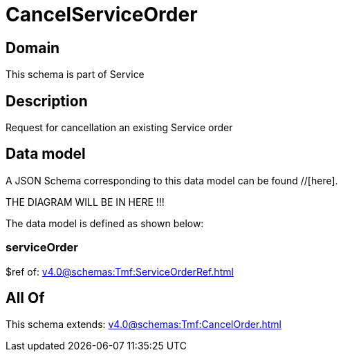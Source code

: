 = CancelServiceOrder

[#domain]
== Domain

This schema is part of Service

[#description]
== Description
Request for cancellation an existing Service order


[#data_model]
== Data model

A JSON Schema corresponding to this data model can be found //[here].

THE DIAGRAM WILL BE IN HERE !!!


The data model is defined as shown below:


=== serviceOrder
$ref of: xref:v4.0@schemas:Tmf:ServiceOrderRef.adoc[]


[#all_of]
== All Of

This schema extends: xref:v4.0@schemas:Tmf:CancelOrder.adoc[]
